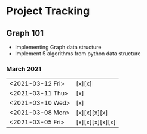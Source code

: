 #+TODO: TODO(t) PROGRESS(p) WAITING(w) | DONE(d) | CANCELLED(c)
#+OPTIONS: toc:nil
* Project Tracking
** Graph 101
- Implementing Graph data structure
- Implement 5 algorithms from python data structure
*** March 2021
|------------------+-----------------|
| <2021-03-12 Fri> | [x][x]          |
| <2021-03-11 Thu> | [x]             |
| <2021-03-10 Wed> | [x]             |
| <2021-03-08 Mon> | [x][x][x][x]    |
| <2021-03-05 Fri> | [x][x][x][x][x] |
|------------------+-----------------|
